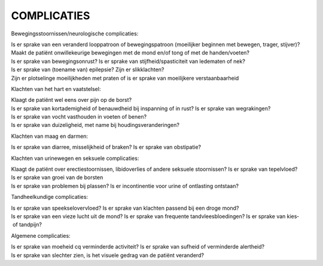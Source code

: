 ############
COMPLICATIES
############

Bewegingsstoornissen/neurologische complicaties:

Is er sprake van een veranderd looppatroon of bewegingspatroon (moeilijker beginnen met bewegen, trager, stijver)? 
Maakt de patiënt onwillekeurige bewegingen met de mond en/of tong of met de handen/voeten? 
Is er sprake van bewegingsonrust? 
Is er sprake van stijfheid/spasticiteit van ledematen of nek? 
Is er sprake van (toename van) epilepsie? 
Zijn er slikklachten? 
Zijn er plotselinge moeilijkheden met praten of is er sprake van moeilijkere verstaanbaarheid 

Klachten van het hart­ en vaatstelsel:

Klaagt de patiënt wel eens over pijn op de borst? 
Is er sprake van kortademigheid of benauwdheid bij inspanning of in rust? 
Is er sprake van wegrakingen? 
Is er sprake van vocht vasthouden in voeten of benen? 
Is er sprake van duizeligheid, met name bij houdingsveranderingen? 

Klachten van maag en darmen:

Is er sprake van diarree, misselijkheid of braken? 
Is er sprake van obstipatie? 

Klachten van urinewegen en seksuele complicaties:

Klaagt de patiënt over erectiestoornissen, libidoverlies of andere seksuele stoornissen? 
Is er sprake van tepelvloed?  
Is er sprake van groei van de borsten 
Is er sprake van problemen bij plassen? Is er incontinentie voor urine of ontlasting ontstaan? 

Tandheelkundige complicaties:

Is er sprake van speekselovervloed? 
Is er sprake van klachten passend bij een droge mond? 
Is er sprake van een vieze lucht uit de mond? 
Is er sprake van frequente tandvleesbloedingen? 
Is er sprake van kies‐ of tandpijn? 

Algemene complicaties:

Is er sprake van moeheid cq verminderde activiteit? 
Is er sprake van sufheid of verminderde alertheid? 
Is er sprake van slechter zien, is het visuele gedrag van de patiënt veranderd? 

